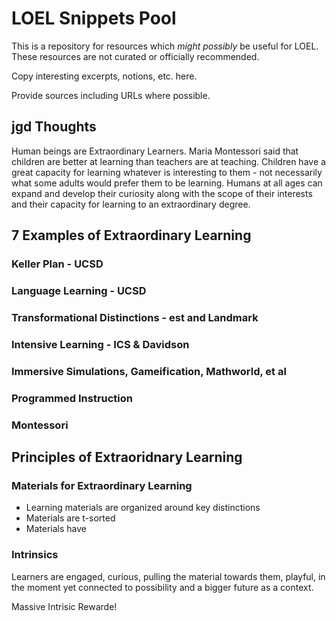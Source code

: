 * LOEL Snippets Pool

This is a repository for resources which /might possibly/ be useful for LOEL.
These resources are not curated or officially recommended.  

Copy interesting excerpts, notions, etc. here.

Provide sources including URLs where possible.

** jgd Thoughts

Human beings are Extraordinary Learners. Maria Montessori said that children are
better at learning than teachers are at teaching. Children have a great capacity
for learning whatever is interesting to them - not necessarily what some adults
would prefer them to be learning. Humans at all ages can expand and develop
their curiosity along with the scope of their interests and their capacity for
learning to an extraordinary degree.

** 7 Examples of Extraordinary Learning

*** Keller Plan - UCSD
*** Language Learning - UCSD
*** Transformational Distinctions - est and Landmark
*** Intensive Learning - ICS & Davidson
*** Immersive Simulations, Gameification, Mathworld, et al
*** Programmed Instruction
*** Montessori

** Principles of Extraoridnary Learning

*** Materials for Extraordinary Learning
- Learning materials are organized around key distinctions
- Materials are t-sorted
- Materials have

*** Intrinsics

Learners are engaged, curious, pulling the material towards them, playful,
in the moment yet connected to possibility and a bigger future as a context.

Massive Intrisic Rewarde!
